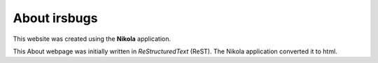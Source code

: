 .. title: About
.. slug: about
.. date: 2019-08-19
.. tags:
.. link:
.. description:
.. type: text
.. hidetitle: true

..
    Comment: This is the ReStructured Text document about.rst


About irsbugs
=============

This website was created using the **Nikola** application.

This About webpage was initially written in *ReStructuredText* (ReST).
The Nikola application converted it to html.
